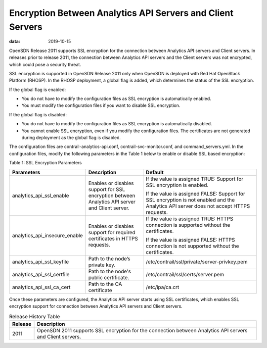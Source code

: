 Encryption Between Analytics API Servers and Client Servers
===========================================================

:data: 2019-10-15 

OpenSDN Release 2011 supports SSL encryption for the
connection between Analytics API servers and Client servers. 
In releases prior to release 2011, the connection between Analytics API servers and the
Client servers was not encrypted, which could pose a security threat.

SSL encryption is supported in OpenSDN Release 2011 only
when OpenSDN is deployed with Red Hat OpenStack Platform
(RHOSP). In the RHOSP deployment, a global flag is added, which
determines the status of the SSL encryption.

If the global flag is enabled:

-  You do not have to modify the configuration files as SSL encryption
   is automatically enabled.

-  You must modify the configuration files if you want to disable SSL
   encryption.

If the global flag is disabled:

-  You do not have to modify the configuration files as SSL encryption
   is automatically disabled.

-  You cannot enable SSL encryption, even if you modify the
   configuration files. The certificates are not generated during
   deployment as the global flag is disabled.

The configuration files are contrail-analytics-api.conf,
contrail-svc-monitor.conf, and command_servers.yml. In the configuration
files, modify the following parameters in the
Table 1 below to enable or disable SSL based encryption:

Table 1: SSL Encryption Parameters

.. list-table:: 
      :header-rows: 1

      * - Parameters
        - Description
        - Default
      * - analytics_api_ssl_enable
        - Enables or disables support for SSL encryption between Analytics API server and Client server.
        - If the value is assigned TRUE: Support for SSL encryption is enabled.
          
          If the value is assigned FALSE: Support for SSL encryption is not enabled and the Analytics API server does not accept HTTPS requests.

      * - analytics_api_insecure_enable
        - Enables or disables support for required certificates in HTTPS requests.
        - If the value is assigned TRUE: HTTPS connection is supported without the certificates.
          
          If the value is assigned FALSE: HTTPS connection is not supported without the certificates.

      * - analytics_api_ssl_keyfile
        - Path to the node’s private key.
        - /etc/contrail/ssl/private/server-privkey.pem
      * - analytics_api_ssl_certfile
        - Path to the node's public certificate.
        - /etc/contrail/ssl/certs/server.pem
      * - analytics_api_ssl_ca_cert
        - Path to the CA certificate
        - /etc/ipa/ca.crt

Once these parameters are configured, the Analytics API server starts
using SSL certificates, which enables SSL encryption support for
connection between Analytics API servers and Client servers.

.. list-table:: Release History Table
      :header-rows: 1

      * - Release
        - Description
      * - 2011
        - OpenSDN 2011 supports SSL encryption for the
          connection between Analytics API servers and Client servers.
